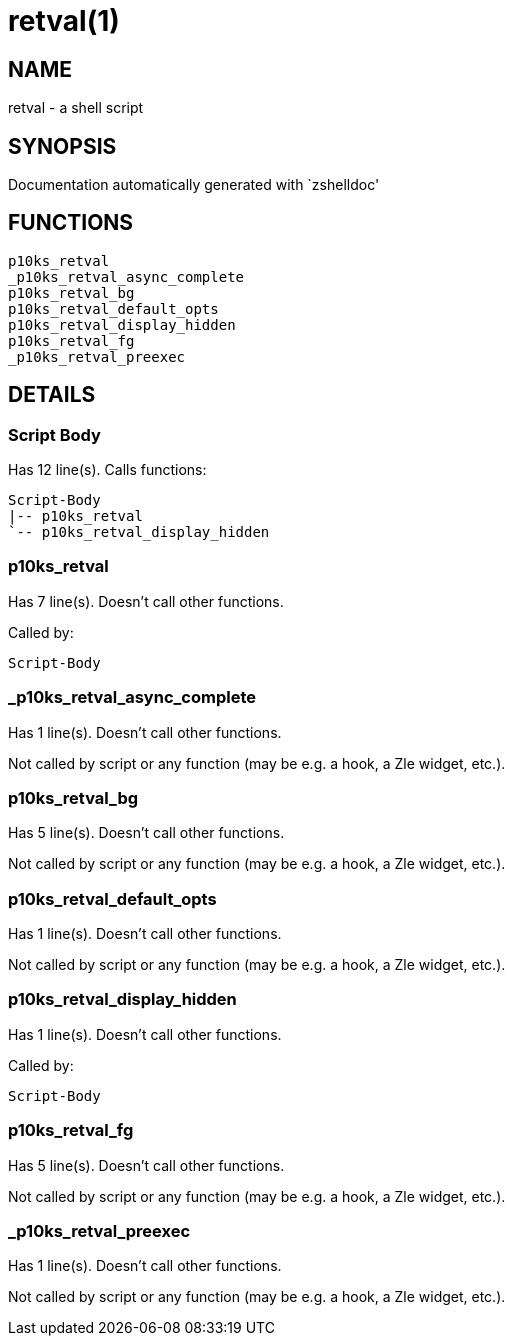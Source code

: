 retval(1)
=========
:compat-mode!:

NAME
----
retval - a shell script

SYNOPSIS
--------
Documentation automatically generated with `zshelldoc'

FUNCTIONS
---------

 p10ks_retval
 _p10ks_retval_async_complete
 p10ks_retval_bg
 p10ks_retval_default_opts
 p10ks_retval_display_hidden
 p10ks_retval_fg
 _p10ks_retval_preexec

DETAILS
-------

Script Body
~~~~~~~~~~~

Has 12 line(s). Calls functions:

 Script-Body
 |-- p10ks_retval
 `-- p10ks_retval_display_hidden

p10ks_retval
~~~~~~~~~~~~

Has 7 line(s). Doesn't call other functions.

Called by:

 Script-Body

_p10ks_retval_async_complete
~~~~~~~~~~~~~~~~~~~~~~~~~~~~

Has 1 line(s). Doesn't call other functions.

Not called by script or any function (may be e.g. a hook, a Zle widget, etc.).

p10ks_retval_bg
~~~~~~~~~~~~~~~

Has 5 line(s). Doesn't call other functions.

Not called by script or any function (may be e.g. a hook, a Zle widget, etc.).

p10ks_retval_default_opts
~~~~~~~~~~~~~~~~~~~~~~~~~

Has 1 line(s). Doesn't call other functions.

Not called by script or any function (may be e.g. a hook, a Zle widget, etc.).

p10ks_retval_display_hidden
~~~~~~~~~~~~~~~~~~~~~~~~~~~

Has 1 line(s). Doesn't call other functions.

Called by:

 Script-Body

p10ks_retval_fg
~~~~~~~~~~~~~~~

Has 5 line(s). Doesn't call other functions.

Not called by script or any function (may be e.g. a hook, a Zle widget, etc.).

_p10ks_retval_preexec
~~~~~~~~~~~~~~~~~~~~~

Has 1 line(s). Doesn't call other functions.

Not called by script or any function (may be e.g. a hook, a Zle widget, etc.).

